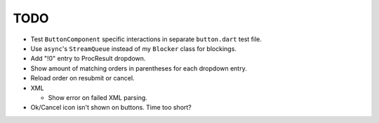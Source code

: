 TODO
====

* Test ``ButtonComponent`` specific interactions in separate ``button.dart``
  test file.
* Use ``async``'s ``StreamQueue`` instead of my ``Blocker`` class for blockings.
* Add "!0" entry to ProcResult dropdown.
* Show amount of matching orders in parentheses for each dropdown entry.
* Reload order on resubmit or cancel.
* XML

  * Show error on failed XML parsing.

* Ok/Cancel icon isn't shown on buttons. Time too short?
